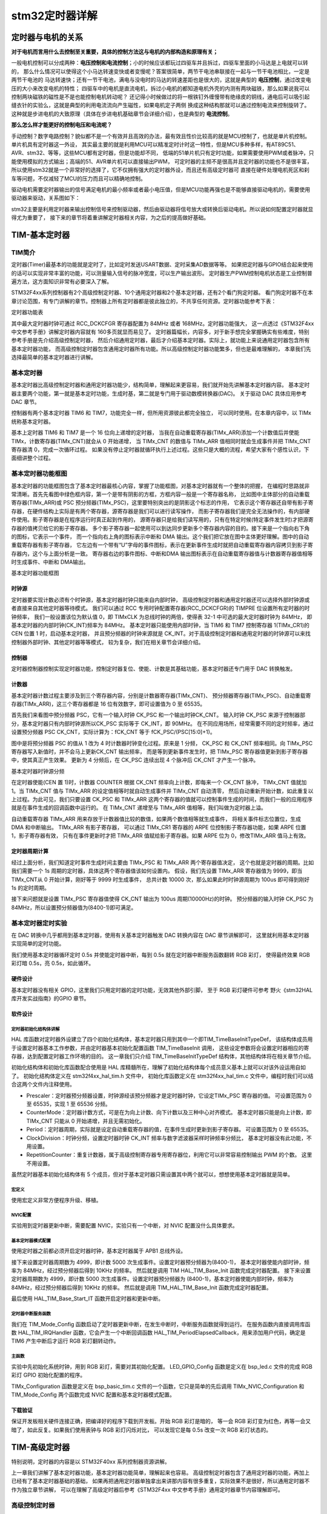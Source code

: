 .. vim: syntax=rst

stm32定时器详解
==========================================


定时器与电机的关系
------------------------------------------

**对于电机而言用什么去控制至关重要，具体的控制方法这与电机的内部构造和原理有关；**

一般电机控制可以分成两种：**电压控制和电流控制**；小的时候应该都玩过四驱车并且拆过，四驱车里面的小马达是上电就可以转的，
那么什么情况可以使得这个小马达转速变快或者变慢呢？答案很简单，两节干电池串联接在一起与一节干电池相比，一定是两节干电池的
马达转速快；还有一节干电池，满电与没电时的马达的转速差距也是很大的，这就是典型的 **电压控制**，通过改变电压的大小来改变电机的特性；
四驱车中的电机是直流电机，拆过小电机的都知道电机外壳的内测有两块磁铁，那么如果说我可以控制两块磁铁的磁性是不是也能控制电机转动呢？
还记得小时候做过的将一根铁钉外缠慢带有绝缘皮的铜线，通电后可以吸引起缝衣针的实验么，这就是典型的利用电流流向产生磁性，如果电机定子两侧
换成这种结构那就可以通过控制电流来控制旋转了。这种就是步进电机的大致原理（具体在步进电机基础章节会详细介绍），也是典型的 **电流控制**。

**那么怎么样才能更好的控制电压和电流呢？**

手动控制？数字电路控制？貌似都不是一个有效并且高效的办法，最有效且性价比较高的就是MCU控制了，也就是单片机控制。单片机具有定时器这一外设，
其实最主要的就是利用MCU可以精准定时计时这一特性，但是MCU多种多样，有AT89C51、AVR、stm32、等等，这些MCU都有定时器，但是功能却不同，
低端的51单片机只有定时功能，如果需要使用PWM或者脉冲，只能使用模拟的方式输出；高端的51、AVR单片机可以直接输出PWM，
可定时器的主频不是很高并且定时器的功能也不是很丰富，所以使用stm32就是一个非常好的选择了，它不仅拥有强大的定时器外设，而且还有高级定时器可
直接在硬件处理电机死区和刹车等问题，不仅减轻了MCU的压力而且可以精确地控制。

驱动电机需要定时器输出的信号满足电机的最小频率或者最小电压值，但是MCU功能再强也是不能够直接驱动电机的，需要使用驱动器来驱动，关系图如下：

.. image:: ../media/定时器与电机的关系.png
   :align: center

stm32主要是利用定时器来输出控制信号来控制驱动器，然后由驱动器将信号放大或转换后驱动电机。所以说如何配置定时器就显得尤为重要了，
接下来的章节将着重讲解定时器相关内容，为之后的提高做好基础。

TIM-基本定时器
------------------------------------------

TIM简介
^^^^^^^^^^^^^^^^^^^^^^^^^^^^^^^^^^^^^^^^^^

定时器(Timer)最基本的功能就是定时了，比如定时发送USART数据、定时采集AD数据等等。
如果把定时器与GPIO结合起来使用的话可以实现非常丰富的功能，可以测量输入信号的脉冲宽度，可以生产输出波形。
定时器生产PWM控制电机状态是工业控制普遍方法，这方面知识非常有必要深入了解。

STM32F4xx系列控制器有2个高级控制定时器、10个通用定时器和2个基本定时器，还有2个看门狗定时器。
看门狗定时器不在本章讨论范围，有专门讲解的章节。控制器上所有定时器都是彼此独立的，不共享任何资源。定时器功能参考下表：

.. image:: ../media/timer.png
   :align: center


定时器功能表

其中最大定时器时钟可通过 RCC_DCKCFGR 寄存器配置为 84MHz 或者 168MHz。定时器功能强大，
这一点透过《STM32F4xx 中文参考手册》讲解定时器内容就有 160多页就显而易见了。
定时器篇幅长，内容多，对于新手想完全掌握确实有些难度，特别参考手册是先介绍高级控制定时器，
然后介绍通用定时器，最后才介绍基本定时器。实际上，就功能上来说通用定时器包含所有基本定时器功能，
而高级控制定时器包含通用定时器所有功能。所以高级控制定时器功能繁多，但也是最难理解的，
本章我们先选择最简单的基本定时器进行讲解。


基本定时器
^^^^^^^^^^^^^^^^^^^^^^^^^^^^^^^^^^^^^^^^^^
基本定时器比高级控制定时器和通用定时器功能少，结构简单，理解起来更容易，我们就开始先讲解基本定时器内容。
基本定时器主要两个功能，第一就是基本定时功能，生成时基，第二就是专门用于驱动数模转换器(DAC)。
关于驱动 DAC 具体应用参考 DAC 章节。

控制器有两个基本定时器 TIM6 和 TIM7，功能完全一样，但所用资源彼此都完全独立，
可以同时使用。在本章内容中，以 TIMx 统称基本定时器。

基本上定时器 TIM6 和 TIM7 是一个 16 位向上递增的定时器，
当我在自动重载寄存器(TIMx_ARR)添加一个计数值后并使能 TIMx，计数寄存器(TIMx_CNT)就会从 0 开始递增，
当 TIMx_CNT 的数值与 TIMx_ARR 值相同时就会生成事件并把 TIMx_CNT 寄存器清 0，完成一次循环过程。
如果没有停止定时器就循环执行上述过程。这些只是大概的流程，希望大家有个感性认识，下面细讲整个过程。

基本定时器功能框图
^^^^^^^^^^^^^^^^^^^^^^^^^^^^^^^^^^^^^^^^^^
基本定时器的功能框图包含了基本定时器最核心内容，掌握了功能框图，对基本定时器就有一个整体的把握，
在编程时思路就非常清晰。首先先看图中绿色框内容，第一个是带有阴影的方框，方框内容一般是一个寄存器名称，
比如图中主体部分的自动重载寄存器(TIMx_ARR)或 PSC 预分频器(TIMx_PSC)，这里要特别突出的是阴影这个标志的作用，
它表示这个寄存器还自带有影子寄存器，在硬件结构上实际是有两个寄存器，源寄存器是我们可以进行读写操作，
而影子寄存器我们是完全无法操作的，有内部硬件使用。影子寄存器是在程序运行时真正起到作用的，
源寄存器只是给我们读写用的，只有在特定时候(特定事件发生时)才把源寄存器的值拷贝给它的影子寄存器。
多个影子寄存器一起使用可以到达同步更新多个寄存器内容的目的。接下来是一个指向右下角的图标，它表示一个事件，
而一个指向右上角的图标表示中断和 DMA 输出。这个我们把它放在图中主体更好理解。图中的自动重载寄存器有影子寄存器，
它左边有一个带有“U”字母的事件图标，表示在更新事件生成时就把自动重载寄存器内容拷贝到影子寄存器内，这个与上面分析是一致。
寄存器右边的事件图标、中断和DMA 输出图标表示在自动重载寄存器值与计数器寄存器值相等时生成事件、中断和 DMA输出。

.. image:: ../media/basis_timer.png
   :align: center
   :width: 5.83in
   :height: 4.611in

基本定时器功能框图

时钟源
""""""""""""""""""""""""""""""""""
定时器要实现计数必须有个时钟源，基本定时器时钟只能来自内部时钟，
高级控制定时器和通用定时器还可以选择外部时钟源或者直接来自其他定时器等待模式。
我们可以通过 RCC 专用时钟配置寄存器(RCC_DCKCFGR)的 TIMPRE 位设置所有定时器的时钟频率，
我们一般设置该位为默认值 0，即 TIMxCLK 为总线时钟的两倍，使得表 32-1 中可选的最大定时器时钟为 84MHz，
即基本定时器的内部时钟(CK_INT)频率为 84MHz。
基本定时器只能使用内部时钟，当 TIM6 和 TIM7 控制寄存器 1(TIMx_CR1)的 CEN 位置 1 时，启动基本定时器，
并且预分频器的时钟来源就是 CK_INT。对于高级控制定时器和通用定时器的时钟源可以来找控制器外部时钟、其他定时器等等模式，
较为复杂，我们在相关章节会详细介绍。

控制器
""""""""""""""""""""""""""""""""""""""""""""""""""""""""""""""""""""
定时器控制器控制实现定时器功能，控制定时器复位、使能、计数是其基础功能，基本定时器还专门用于 DAC 转换触发。

计数器
""""""""""""""""""""""""""""""""""""""""""""""""""""""""""""""""""""
基本定时器计数过程主要涉及到三个寄存器内容，分别是计数器寄存器(TIMx_CNT)、
预分频器寄存器(TIMx_PSC)、自动重载寄存器(TIMx_ARR)，这三个寄存器都是 16 位有效数字，即可设置值为 0 至 65535。

首先我们来看图中预分频器 PSC，它有一个输入时钟 CK_PSC 和一个输出时钟CK_CNT。
输入时钟 CK_PSC 来源于控制器部分，基本定时器只有内部时钟源所以CK_PSC 实际等于 CK_INT，即 90MHz。
在不同应用场所，经常需要不同的定时频率，通过设置预分频器 PSC CK_CNT，实际计算为：fCK_CNT 等于 fCK_PSC/(PSC[15:0]+1)。

图中是将预分频器 PSC 的值从 1 改为 4 时计数器时钟变化过程。原来是 1 分频，
CK_PSC 和 CK_CNT 频率相同。向 TIMx_PSC 寄存器写入新值时，并不会马上更新CK_CNT 输出频率，
而是等到更新事件发生时，把 TIMx_PSC 寄存器值更新到影子寄存器中，使其真正产生效果。
更新为 4 分频后，在 CK_PSC 连续出现 4 个脉冲后 CK_CNT 才产生一个脉冲。

.. image:: ../media/fenpin.png
   :align: center
   :width: 4.26in
   :height: 2.84in

基本定时器时钟源分频

在定时器使能(CEN 置 1)时，计数器 COUNTER 根据 CK_CNT 频率向上计数，即每来一个 CK_CNT 脉冲，
TIMx_CNT 值就加 1。当 TIMx_CNT 值与 TIMx_ARR 的设定值相等时就自动生成事件并 TIMx_CNT 自动清零，
然后自动重新开始计数，如此重复以上过程。为此可见，我们只要设置 CK_PSC 和 TIMx_ARR
这两个寄存器的值就可以控制事件生成的时间，而我们一般的应用程序就是在事件生成的回调函数中运行的。
在 TIMx_CNT 递增至与 TIMx_ARR 值相等，我们叫做为定时器上溢。

自动重载寄存器 TIMx_ARR 用来存放于计数器值比较的数值，如果两个数值相等就生成事件，
将相关事件标志位置位，生成 DMA 和中断输出。 TIMx_ARR 有影子寄存器，
可以通过 TIMx_CR1 寄存器的 ARPE 位控制影子寄存器功能，如果 ARPE 位置 1，影子寄存器有效，
只有在事件更新时才把 TIMx_ARR 值赋给影子寄存器。如果 ARPE 位为 0，修改TIMx_ARR 值马上有效。

定时器周期计算
""""""""""""""""""""""""""""""""""""""""""""""""""""""""""""""""""""
经过上面分析，我们知道定时事件生成时间主要由 TIMx_PSC 和 TIMx_ARR 两个寄存器值决定，
这个也就是定时器的周期。比如我们需要一个 1s 周期的定时器，具体这两个寄存器值该如何设置内。
假设，我们先设置 TIMx_ARR 寄存器值为 9999，即当 TIMx_CNT从 0 开始计算，刚好等于 9999 时生成事件，
总共计数 10000 次，那么如果此时时钟源周期为 100us 即可得到刚好 1s 的定时周期。

接下来问题就是设置 TIMx_PSC 寄存器值使得 CK_CNT 输出为 100us 周期(10000Hz)的时钟。
预分频器的输入时钟 CK_PSC 为 84MHz，所以设置预分频器值为(8400-1)即可满足。

基本定时器定时实验
^^^^^^^^^^^^^^^^^^^^^^^^^^^^^^^^^^^^^^^^^^
在 DAC 转换中几乎都用到基本定时器，使用有关基本定时器触发 DAC 转换内容在 DAC 章节讲解即可，
这里就利用基本定时器实现简单的定时功能。

我们使用基本定时器循环定时 0.5s 并使能定时器中断，每到 0.5s 就在定时器中断服务函数翻转 RGB 彩灯，
使得最终效果 RGB 彩灯暗 0.5s，亮 0.5s，如此循环。

硬件设计
""""""""""""""""""""""""""""""""""""""""""""""""""""""""""""""""""""
基本定时器没有相关 GPIO，这里我们只用定时器的定时功能，无效其他外部引脚，
至于 RGB 彩灯硬件可参考 野火《stm32HAL库开发实战指南》的GPIO 章节。

软件设计
""""""""""""""""""""""""""""""""""""""""""""""""""""""""""""""""""""

定时器初始化结构体讲解
**********************************
HAL 库函数对定时器外设建立了四个初始化结构体，基本定时器只用到其中一个即TIM_TimeBaseInitTypeDef，
该结构体成员用于设置定时器基本工作参数，并由定时器基本初始化配置函数 TIM_TimeBaseInit 调用，
这些设定参数将会设置定时器相应的寄存器，达到配置定时器工作环境的目的。
这一章我们只介绍 TIM_TimeBaseInitTypeDef 结构体，其他结构体将在相关章节介绍。

初始化结构体和初始化库函数配合使用是 HAL 库精髓所在，理解了初始化结构体每个成员意义基本上就可以对该外设运用自如了。
初始化结构体定义在 stm32f4xx_hal_tim.h 文件中，
初始化库函数定义在 stm32f4xx_hal_tim.c 文件中，编程时我们可以结合这两个文件内注释使用。

.. code-block:: guess
   :caption: 定时器基本初始化结构体
   :linenos:

    typedef struct {
        uint16_t Prescaler;         
        // 预分频器
        uint16_t CounterMode;       
        // 计数模式
        uint32_t Period;            
        // 定时器周期
        uint16_t ClockDivision;     
        // 时钟分频
        uint8_t RepetitionCounter;  
        // 重复计算器
    } TIM_Base_InitTypeDef;


- Prescaler：定时器预分频器设置，时钟源经该预分频器才是定时器时钟，它设定TIMx_PSC 寄存器的值。
  可设置范围为 0 至 65535，实现 1 至 65536 分频。
- CounterMode：定时器计数方式，可是在为向上计数、向下计数以及三种中心对齐模式。
  基本定时器只能是向上计数，即 TIMx_CNT 只能从 0 开始递增，并且无需初始化。
- Period：定时器周期，实际就是设定自动重载寄存器的值，在事件生成时更新到影子寄存器。
  可设置范围为 0 至 65535。
- ClockDivision：时钟分频，设置定时器时钟 CK_INT 频率与数字滤波器采样时钟频率分频比，
  基本定时器没有此功能，不用设置。
- RepetitionCounter：重复计数器，属于高级控制寄存器专用寄存器位，利用它可以非常容易控制输出 PWM 的个数。
  这里不用设置。

虽然定时器基本初始化结构体有 5 个成员，但对于基本定时器只需设置其中两个就可以，想想使用基本定时器就是简单。

宏定义
*****************

.. code-block:: c
   :caption: 宏定义
   :linenos:

    #define BASIC_TIM TIM6
    #define BASIC_TIM_CLK_ENABLE() __TIM6_CLK_ENABLE()
    #define BASIC_TIM_IRQn TIM6_DAC_IRQn
    #define BASIC_TIM_IRQHandler TIM6_DAC_IRQHandler

使用宏定义非常方便程序升级、移植。

NVIC配置
*****************

.. code-block:: c
   :caption: NVIC配置
   :linenos:

    /**
    * @brief 基本定时器 TIMx,x[6,7]中断优先级配置
    * @param 无
    * @retval 无
    */
    static void TIMx_NVIC_Configuration(void)
    {
        //设置抢占优先级，子优先级
        HAL_NVIC_SetPriority(BASIC_TIM_IRQn, 0, 3);
        // 设置中断来源
        HAL_NVIC_EnableIRQ(BASIC_TIM_IRQn);
    }

实验用到定时器更新中断，需要配置 NVIC，实验只有一个中断，对 NVIC 配置没什么具体要求。

基本定时器模式配置
**********************************

.. code-block:: c
   :caption: 基本定时器模式配置
   :linenos:

    static void TIM_Mode_Config(void)
    {
        // 开启 TIMx_CLK,x[6,7]
        BASIC_TIM_CLK_ENABLE();

        TIM_TimeBaseStructure.Instance = BASIC_TIM;
        /* 累计 TIM_Period 个后产生一个更新或者中断*/
        //当定时器从 0 计数到 4999，即为 5000 次，为一个定时周期
        TIM_TimeBaseStructure.Init.Period = 5000-1;

        //定时器时钟源 TIMxCLK = 2 * PCLK1
        // PCLK1 = HCLK / 4
        // => TIMxCLK=HCLK/2=SystemCoreClock/2=84MHz
        // 设定定时器频率为=TIMxCLK/(TIM_Prescaler+1)=10000Hz
        TIM_TimeBaseStructure.Init.Prescaler = 8400-1;

        // 初始化定时器 TIMx, x[2,3,4,5]
        HAL_TIM_Base_Init(&TIM_TimeBaseStructure);

        // 开启定时器更新中断
        HAL_TIM_Base_Start_IT(&TIM_TimeBaseStructure);
    }

使用定时器之前都必须开启定时器时钟，基本定时器属于 APB1 总线外设。

接下来设置定时器周期数为 4999，即计数 5000 次生成事件。设置定时器预分频器为(8400-1)，
基本定时器使能内部时钟，频率为 84MHz，经过预分频器后得到 10KHz 的频率。
然后就是调用 TIM HAL_TIM_Base_Init 函数完成定时器配置。
接下来设置定时器周期数为 4999，即计数 5000 次生成事件。设置定时器预分频器为
(8400-1)，基本定时器使能内部时钟，频率为 84MHz，经过预分频器后得到 10KHz 的频率。
然后就是调用 TIM_HAL_TIM_Base_Init 函数完成定时器配置。

最后使用 HAL_TIM_Base_Start_IT 函数开启定时器和更新中断。

定时器中断服务函数
**********************************

.. code-block:: c
   :caption: 定时器中断服务函数
   :linenos:

    void BASIC_TIM_IRQHandler (void)
    {
        HAL_TIM_IRQHandler(&TIM_TimeBaseStructure);
    }

    void HAL_TIM_PeriodElapsedCallback(TIM_HandleTypeDef *htim)
    {
        if (htim==(&TIM_TimeBaseStructure)) {
        LED1_TOGGLE; //红灯周期闪烁
        }
    }

我们在 TIM_Mode_Config 函数启动了定时器更新中断，在发生中断时，中断服务函数就得到运行。
在服务函数内直接调用库函数 HAL_TIM_IRQHandler 函数，它会产生一个中断回调函数
HAL_TIM_PeriodElapsedCallback，用来添加用户代码，确定是 TIM6 产生中断后才运行 RGB 彩灯翻转动作。

主函数
*****************

.. code-block:: c
   :caption: 主函数
   :linenos:

    int main(void)
    {
        /* 初始化系统时钟为 168MHz */
        SystemClock_Config();
        /* 初始化 LED */
        LED_GPIO_Config();
        /* 初始化基本定时器定时， 1s 产生一次中断 */
        TIMx_Configuration();

        while (1) {
        }
    }

实验中先初始化系统时钟，用到 RGB 彩灯，需要对其初始化配置。
LED_GPIO_Config 函数是定义在 bsp_led.c 文件的完成 RGB 彩灯 GPIO 初始化配置的程序。

TIMx_Configuration 函数是定义在 bsp_basic_tim.c 文件的一个函数，它只是简单的先后调用
TIMx_NVIC_Configuration 和 TIM_Mode_Config 两个函数完成 NVIC 配置和基本定时器模式配置。

下载验证
""""""""""""""""""""""""""""""""""""""""""""""""""""""""""""""""""""
保证开发板相关硬件连接正确，把编译好的程序下载到开发板。开始 RGB 彩灯是暗的，
等一会 RGB 彩灯变为红色，再等一会又暗了，如此反复。如果我们使用表钟与 RGB 彩灯闪烁对比，
可以发现它是每 0.5s 改变一次 RGB 彩灯状态的。


TIM-高级定时器
------------------------------------------

特别说明，定时器的内容是以 STM32F40xx 系列控制器资源讲解。

上一章我们讲解了基本定时器功能，基本定时器功能简单，理解起来也容易。
高级控制定时器包含了通用定时器的功能，再加上已经有了基本定时器基础的基础，
如果再把通用定时器单独拿出来讲那内容有很多重复，实际效果不是很好，所以通用定时器不作为独立章节讲解，
可以在理解了高级定时器后参考《STM32F4xx 中文参考手册》通用定时器章节内容理解即可。

高级控制定时器
^^^^^^^^^^^^^^^^^^^^^^^^^^^^^^^^^^^^^^^^^^

高级控制定时器(TIM1 和 TIM8)和通用定时器在基本定时器的基础上引入了外部引脚，可以输入捕获和输出比较功能。
高级控制定时器比通用定时器增加了可编程死区互补输出、重复计数器、带刹车(断路)功能，这些功能都是针对工业电机控制方面。这里通过三个实验来了解高级定时器的功能：PWM互补输出、PWM输入捕获、比较输出。后面会使用这三个功能，去完成无刷直流电机的控制、捕获旋转编码器输入、步进电机的控制。

高级控制定时器时基单元包含一个 16 位自动重载计数器 ARR，一个 16 位的计数器 CNT，可向上/下计数，
一个 16 位可编程预分频器 PSC，预分频器时钟源有多种可选，有内部的时钟、外部时钟。
还有一个 8 位的重复计数器 RCR，这样最高可实现 40 位的可编程定时。

STM32F407ZGT6 的高级/通用定时器的 IO 分配具体见下图。
配套开发板因为 IO 资源紧缺，定时器的 IO 很多已经复用它途，故下表中的 IO 只有部分可用于定时器的实验。

========  =============  ========  ============  ========  ===========  ========  ========  =========  =========  =========  =========  =========
   \        **TIM1**     **TIM8**    **TIM2**    **TIM5**   **TIM3**    **TIM4**  **TIM9**  **TIM10**  **TIM11**  **TIM12**  **TIM13**  **TIM14**
========  =============  ========  ============  ========  ===========  ========  ========  =========  =========  =========  =========  =========
**CH1**   PA8/PE9        PC6       PA0/PA5       PA0       PA6/PC6/PB4  PD12/PB6  PE5/PA2   PF6/PB8    PF7/PB9    PB14       PF8/PA6    PF9/PA7
**CH1N**  PA7/PE8/PB13   PA5/PA7
**CH2**   PE11/PA9       PC7       PA1/PB3       PA1       PA7/PC7/PB5  PD13/PB7  PE6/PA3   PB15
**CH2N**  PB0/PE10/PB14  PB0/PB14
**CH3**   PE13/PA10      PC8       PA2/PB10      PA2       PB0/PC8      PD14/PB8
**CH3N**  PB1/PE12/PB15  PB1/PB15
**CH4**   PE14/PA11      PC9       PA3/PB11      PA3       PB1/PC9      PD15/PB9
**ETR**   PE7/PA12       PA0/PI3   PA0/PA5/PA15  PD2       PE0
**BKIN**  PA6/PE15/PB12  PA6/PI4
========  =============  ========  ============  ========  ===========  ========  ========  =========  =========  =========  =========  =========

高级控制定时器功能框图
^^^^^^^^^^^^^^^^^^^^^^^^^^^^^^^^^^^^^^^^^^

高级控制定时器功能框图包含了高级控制定时器最核心内容，掌握了功能框图，
对高级控制定时器就有一个整体的把握，在编程时思路就非常清晰，见下图。

.. image:: ../media/doc1002.png
   :align: center

高级控制定时器功能框图

关于图中带阴影的寄存器，即带有影子寄存器，
指向左下角的事件更新图标以及指向右上角的中断和DMA输出标志在上一章已经做了解释，这里就不再介绍。

①时钟源
"""""""""""""""""

高级控制定时器有四个时钟源可选：

-  内部时钟源CK_INT

-  外部时钟模式1：外部输入引脚TIx（x=1,2,3,4）

-  外部时钟模式2：外部触发输入ETR

-  内部触发输入

内部时钟源(CK_INT)

内部时钟CK_INT即来自于芯片内部，等于168M，一般情况下，我们都是使用内部时钟。
当从模式控制寄存器TIMx_SMCR的SMS位等于000时，则使用内部时钟。

外部时钟模式1

.. image:: ../media/doc1003.png
   :align: center

外部时钟模式1框图

**①：时钟信号输入引脚**

当使用外部时钟模式1的时候，时钟信号来自于定时器的输入通道，总共有4个，分别为TI1/2/3/4，
即TIMx_CH1/2/3/4。具体使用哪一路信号，由TIM_CCMx的位CCxS[1:0]配置，其中CCM1控制TI1/2，CCM2控制TI3/4。

**②：滤波器**

如果来自外部的时钟信号的频率过高或者混杂有高频干扰信号的话，我们就需要使用滤波器对ETRP信号重新采样，
来达到降频或者去除高频干扰的目的，具体的由TIMx_CCMx的位ICxF[3:0]配置。

**③：边沿检测**

边沿检测的信号来自于滤波器的输出，在成为触发信号之前，需要进行边沿检测，决定是上升沿有效还是下降沿有效，
具体的由TIMx_CCER的位CCxP和CCxNP配置。

**④：触发选择**

当使用外部时钟模式1时，触发源有两个，一个是滤波后的定时器输入1（TI1FP1）和滤波后的定时器输入2（TI2FP2），
具体的由TIMxSMCR的位TS[2:0]配置。

**⑤：从模式选择**

选定了触发源信号后，最后我们需把信号连接到TRGI引脚，让触发信号成为外部时钟模式1的输入，最终等于CK_PSC，
然后驱动计数器CNT计数。具体的配置TIMx_SMCR的位SMS[2:0]为000即可选择外部时钟模式1。

**⑥：使能计数器**

经过上面的5个步骤之后，最后我们只需使能计数器开始计数，外部时钟模式1的配置就算完成。使能计数器由TIMx_CR1的位CEN配置。

外部时钟模式2

.. image:: ../media/doc1004.png
   :align: center

外部时钟模式2框图

**①：时钟信号输入引脚**

当使用外部时钟模式2的时候，时钟信号来自于定时器的特定输入通道TIMx_ETR，只有1个。

**②：外部触发极性**

来自ETR引脚输入的信号可以选择为上升沿或者下降沿有效，具体的由TIMx_SMCR的位ETP配置。

**③：外部触发预分频器**

由于ETRP的信号的频率不能超过TIMx_CLK（168M）的1/4，当触发信号的频率很高的情况下，
就必须使用分频器来降频，具体的由 TIMx_SMCR的位ETPS[1:0]配置。

**④：滤波器**

如果ETRP的信号的频率过高或者混杂有高频干扰信号的话，我们就需要使用滤波器对ETRP信号重新采样，
来达到降频或者去除高频干扰的目的。具体的由TIMx_SMCR的位ETF[3:0]配置，其中的f\ :sub:`DTS`\
是由内部时钟CK_INT分频得到，具体的由TIMx_CR1的位CKD[1:0]配置。

**⑤：从模式选择**

经过滤波器滤波的信号连接到ETRF引脚后，触发信号成为外部时钟模式2的输入，最终等于CK_PSC，然后驱动计数器CNT计数。
具体的配置TIMx_SMCR的位ECE为1即可选择外部时钟模式2。

**⑥：使能计数器**

经过上面的5个步骤之后，最后我们只需使能计数器开始计数，外部时钟模式2的配置就算完成。使能计数器由TIMx_CR1的位CEN配置。

内部触发输入

内部触发输入是使用一个定时器作为另一个定时器的预分频器。硬件上高级控制定时器和通用定时器在内部连接在一起，
可以实现定时器同步或级联。主模式的定时器可以对从模式定时器执行复位、启动、停止或提供时钟。
高级控制定时器和部分通用定时器(TIM2至TIM5)可以设置为主模式或从模式，TIM9和TIM10可设置为从模式。

下图为主模式定时器(TIM1)为从模式定时器(TIM2)提供时钟，即TIM1用作TIM2的预分频器。

.. image:: ../media/doc1005.png
   :align: center

TIM1用作TIM2的预分频器

②控制器
"""""""""""""""""

高级控制定时器控制器部分包括触发控制器、从模式控制器以及编码器接口。触发控制器用来针对片内外设输出触发信号，
比如为其它定时器提供时钟和触发DAC/ADC转换。

编码器接口专门针对编码器计数而设计。从模式控制器可以控制计数器复位、启动、递增/递减、计数。

③时基单元
"""""""""""""""""
.. image:: ../media/doc1006.png
   :align: center

高级定时器时基单元

高级控制定时器时基单元包括四个寄存器，分别是计数器寄存器(CNT)、预分频器寄存器(PSC)、自动重载寄存器(ARR)和重复计数器寄存器(RCR)。
其中重复计数器RCR是高级定时器独有，通用和基本定时器没有。前面三个寄存器都是16位有效，TIMx_RCR寄存器是8位有效。

预分频器PSC

预分频器PSC，有一个输入时钟CK_PSC和一个输出时钟CK_CNT。输入时钟CK_PSC就是上面时钟源的输出，输出CK_CNT则用来驱动计数器CNT计数。
通过设置预分频器PSC的值可以得到不同的CK_CNT，
实际计算为：f\ :sub:`CK_CNT`\ 等于f\:sub:`CK_PSC`/(PSC[15:0]+1)，可以实现1至65536分频。

计数器CNT

高级控制定时器的计数器有三种计数模式，分别为递增计数模式、递减计数模式和递增/递减(中心对齐)计数模式。

(1) 递增计数模式下，计数器从0开始计数，每来一个CK_CNT脉冲计数器就增加1，
直到计数器的值与自动重载寄存器ARR值相等，然后计数器又从0开始计数并生成计数器上溢事件，计数器总是如此循环计数。
如果禁用重复计数器，在计数器生成上溢事件就马上生成更新事件(UEV)；
如果使能重复计数器，每生成一次上溢事件重复计数器内容就减1，直到重复计数器内容为0时才会生成更新事件。

(2) 递减计数模式下，计数器从自动重载寄存器ARR值开始计数，每来一个CK_CNT脉冲计数器就减1，直到计数器值为0，
然后计数器又从自动重载寄存器ARR值开始递减计数并生成计数器下溢事件，计数器总是如此循环计数。
如果禁用重复计数器，在计数器生成下溢事件就马上生成更新事件；
如果使能重复计数器，每生成一次下溢事件重复计数器内容就减1，直到重复计数器内容为0时才会生成更新事件。

(3) 中心对齐模式下，计数器从0开始递增计数，直到计数值等于(ARR-1)值生成计数器上溢事件，
然后从ARR值开始递减计数直到1生成计数器下溢事件。然后又从0开始计数，如此循环。
每次发生计数器上溢和下溢事件都会生成更新事件。

自动重载寄存器ARR

自动重载寄存器ARR用来存放与计数器CNT比较的值，如果两个值相等就递减重复计数器。
可以通过TIMx_CR1寄存器的ARPE位控制自动重载影子寄存器功能，
如果ARPE位置1，自动重载影子寄存器有效，只有在事件更新时才把TIMx_ARR值赋给影子寄存器。
如果ARPE位为0，则修改TIMx_ARR值马上有效。

重复计数器RCR

在基本/通用定时器发生上/下溢事件时直接就生成更新事件，但对于高级控制定时器却不是这样，
高级控制定时器在硬件结构上多出了重复计数器，在定时器发生上溢或下溢事件是递减重复计数器的值，
只有当重复计数器为0时才会生成更新事件。在发生N+1个上溢或下溢事件(N为RCR的值)时产生更新事件。

④输入捕获
"""""""""""""""""
.. image:: ../media/doc1007.png
   :align: center

输入捕获功能框图

输入捕获可以对输入的信号的上升沿，下降沿或者双边沿进行捕获，
常用的有测量输入信号的脉宽和测量PWM输入信号的频率和占空比这两种。

输入捕获的大概的原理就是，当捕获到信号的跳变沿的时候，
把计数器CNT的值锁存到捕获寄存器CCR中，把前后两次捕获到的CCR寄存器中的值相减，就可以算出脉宽或者频率。
如果捕获的脉宽的时间长度超过你的捕获定时器的周期，就会发生溢出，这个我们需要做额外的处理。

①输入通道

需要被测量的信号从定时器的外部引脚TIMx_CH1/2/3/4进入，通常叫TI1/2/3/4，
在后面的捕获讲解中对于要被测量的信号我们都以TIx为标准叫法。

②输入滤波器和边沿检测器

当输入的信号存在高频干扰的时候，我们需要对输入信号进行滤波，即进行重新采样，根据采样定律，
采样的频率必须大于等于两倍的输入信号。比如输入的信号为1M，又存在高频的信号干扰，那么此时就很有必要进行滤波，
我们可以设置采样频率为2M，这样可以在保证采样到有效信号的基础上把高于2M的高频干扰信号过滤掉。

滤波器的配置由CR1寄存器的位CKD[1:0]和CCMR1/2的位ICxF[3:0]控制。从ICxF位的描述可知，
采样频率f\ :sub:`SAMPLE`\ 可以由f\ :sub:`CK_INT`\ 和f\ :sub:`DTS`\ 分频后的时钟提供，
其中是f\ :sub:`CK_INT`\ 内部时钟，f\ :sub:`DTS`\ 是f\ :sub:`CK_INT`\ 经过分频后得到的频率，
分频因子由CKD[1:0]决定，可以是不分频，2分频或者是4分频。

边沿检测器用来设置信号在捕获的时候是什么边沿有效，可以是上升沿，下降沿，或者是双边沿，具体的由CCER寄存器的位CCxP和CCxNP决定。

③捕获通道

捕获通道就是图中的IC1/2/3/4，每个捕获通道都有相对应的捕获寄存器CCR1/2/3/4，
当发生捕获的时候，计数器CNT的值就会被锁存到捕获寄存器中。

这里我们要搞清楚输入通道和捕获通道的区别，输入通道是用来输入信号的，
捕获通道是用来捕获输入信号的通道，一个输入通道的信号可以同时输入给两个捕获通道。
比如输入通道TI1的信号经过滤波边沿检测器之后的TI1FP1和TI1FP2可以进入到捕获通道IC1和IC2，
其实这就是我们后面要讲的PWM输入捕获，只有一路输入信号（TI1）却占用了两个捕获通道（IC1和IC2）。
当只需要测量输入信号的脉宽时候，用一个捕获通道即可。输入通道和捕获通道的映射关系具体由寄存器CCMRx的位CCxS[1:0]配置。

④的预分频器

ICx的输出信号会经过一个预分频器，用于决定发生多少个事件时进行一次捕获。
具体的由寄存器CCMRx的位ICxPSC配置，如果希望捕获信号的每一个边沿，则不分频。

⑤捕获寄存器

经过预分频器的信号ICxPS是最终被捕获的信号，当发生捕获时（第一次），
计数器CNT的值会被锁存到捕获寄存器CCR中，还会产生CCxI中断，相应的中断位CCxIF（在SR寄存器中）会被置位，
通过软件或者读取CCR中的值可以将CCxIF清0。如果发生第二次捕获（即重复捕获：CCR寄存器中已捕获到计数器值且 CCxIF 标志已置 1），
则捕获溢出标志位CCxOF（在SR寄存器中）会被置位，CCxOF只能通过软件清零。


输入捕获应用
*****************

输入捕获一般应用在两个方面，一个方面是脉冲跳变沿时间测量，另一方面是PWM输入测量。

测量脉宽或者频率
....................

.. image:: ../media/doc1012.png
   :align: center

脉宽/频率测量示意图

测量频率
~~~~~~~~~~~~~~~~~~~~~~~~

当捕获通道TIx上出现上升沿时，发生第一次捕获，计数器CNT的值会被锁存到捕获寄存器CCR中，而且还会进入捕获中断，
在中断服务程序中记录一次捕获（可以用一个标志变量来记录），并把捕获寄存器中的值读取到value1中。
当出现第二次上升沿时，发生第二次捕获，计数器CNT的值会再次被锁存到捕获寄存器CCR中，并再次进入捕获中断，
在捕获中断中，把捕获寄存器的值读取到value3中，并清除捕获记录标志。利用value3和value1的差值我们就可以算出信号的周期（频率）。

测量脉宽
~~~~~~~~~~~~~~~~~~~~~~~~

当捕获通道TIx上出现上升沿时，发生第一次捕获，计数器CNT的值会被锁存到捕获寄存器CCR中，而且还会进入捕获中断，
在中断服务程序中记录一次捕获（可以用一个标志变量来记录），并把捕获寄存器中的值读取到value1中。然后把捕获边沿改变为下降沿捕获，
目的是捕获后面的下降沿。当下降沿到来的时候，发生第二次捕获，计数器CNT的值会再次被锁存到捕获寄存器CCR中，并再次进入捕获中断，
在捕获中断中，把捕获寄存器的值读取到value2中，并清除捕获记录标志。然后把捕获边沿设置为上升沿捕获。

在测量脉宽过程中需要来回的切换捕获边沿的极性，如果测量的脉宽时间比较长，定时器就会发生溢出，
溢出的时候会产生更新中断，我们可以在中断里面对溢出进行记录处理。

PWM输入模式
................

测量脉宽和频率还有一个更简便的方法就是使用PWM输入模式。
与上面那种只使用一个捕获寄存器测量脉宽和频率的方法相比，PWM输入模式需要占用两个捕获寄存器。

.. image:: ../media/doc1013.png
   :align: center

输入通道和捕获通道的关系映射图

当使用PWM输入模式的时候，因为一个输入通道(TIx)会占用两个捕获通道(ICx)，
所以一个定时器在使用PWM输入的时候最多只能使用两个输入通道(TIx)。

我们以输入通道TI1工作在PWM输入模式为例来讲解下具体的工作原理，其他通道以此类推即可。

PWM信号由输入通道TI1进入，因为是PWM输入模式的缘故，信号会被分为两路，一路是TI1FP1，另外一路是TI1FP2。
其中一路是周期，另一路是占空比，具体哪一路信号对应周期还是占空比，得从程序上设置哪一路信号作为触发输入，
作为触发输入的哪一路信号对应的就是周期，另一路就是对应占空比。作为触发输入的那一路信号还需要设置极性，
是上升沿还是下降沿捕获，一旦设置好触发输入的极性，另外一路硬件就会自动配置为相反的极性捕获，无需软件配置。
一句话概括就是：选定输入通道，确定触发信号，然后设置触发信号的极性即可，因为是PWM输入的缘故，另一路信号则由硬件配置，无需软件配置。

当使用PWM输入模式的时候必须将从模式控制器配置为复位模式（配置寄存器SMCR的位SMS[2:0]来实现），
即当我们启动触发信号开始进行捕获的时候，同时把计数器CNT复位清零。

下面我们以一个更加具体的时序图来分析下PWM输入模式。

.. image:: ../media/doc1014.png
   :align: center

PWM输入模式时序

PWM信号由输入通道TI1进入，配置TI1FP1为触发信号，上升沿捕获。
当上升沿的时候IC1和IC2同时捕获，计数器CNT清零，到了下降沿的时候，IC2捕获，此时计数器CNT的值被锁存到捕获寄存器CCR2中，
到了下一个上升沿的时候，IC1捕获，计数器CNT的值被锁存到捕获寄存器CCR1中。其中CCR2测量的是脉宽，CCR1测量的是周期。

从软件上来说，用PWM输入模式测量脉宽和周期更容易，付出的代价是需要占用两个捕获寄存器。

⑤输出比较
"""""""""""""""""
.. image:: ../media/doc1008.png
   :align: center

输出比较功能框图

输出比较就是通过定时器的外部引脚对外输出控制信号，有冻结、将通道X（x=1,2,3,4）设置为匹配时输出有效电平、
将通道X设置为匹配时输出无效电平、翻转、强制变为无效电平、强制变为有效电平、PWM1和PWM2这八种模式，
具体使用哪种模式由寄存器CCMRx的位OCxM[2:0]配置。其中PWM模式是输出比较中的特例，使用的也最多。

①比较寄存器

当计数器CNT的值跟比较寄存器CCR的值相等的时候，输出参考信号OCxREF的信号的极性就会改变，
其中OCxREF=1（高电平）称之为有效电平，OCxREF=0（低电平）称之为无效电平，并且会产生比较中断CCxI，
相应的标志位CCxIF（SR寄存器中）会置位。然后OCxREF再经过一系列的控制之后就成为真正的输出信号OCx/OCxN。

②死区发生器

在生成的参考波形OCxREF的基础上，可以插入死区时间，用于生成两路互补的输出信号OCx和OCxN，
死区时间的大小具体由BDTR寄存器的位DTG[7:0]配置。死区时间的大小必须根据与输出信号相连接的器件及其特性来调整。
下面我们简单举例说明下带死区的PWM信号的应用，我们以一个板桥驱动电路为例。

.. image:: ../media/doc1009.png
   :align: center

半桥驱动电路

在这个半桥驱动电路中，Q1导通，Q2截止，此时我想让Q1截止Q2导通，肯定是要先让Q1截止一段时间之后，
再等一段时间才让Q2导通，那么这段等待的时间就称为死区时间，因为Q1关闭需要时间（由MOS管的工艺决定）。
如果Q1关闭之后，马上打开Q2，那么此时一段时间内相当于Q1和Q2都导通了，这样电路会短路。

上图是针对上面的半桥驱动电路而画的带死区插入的PWM信号，图中的死区时间要根据MOS管的工艺来调节。

.. image:: ../media/doc1010.png
   :align: center

带死区插入的互补输出

③输出控制

.. image:: ../media/doc1011.png
   :align: center

输出比较（通道1~3）的输出控制框图

在输出比较的输出控制中，参考信号OCxREF在经过死区发生器之后会产生两路带死区的互补信号OCx_DT和OCxN_DT（通道1~3才有互补信号，
通道4没有，其余跟通道1~3一样），这两路带死区的互补信号然后就进入输出控制电路，如果没有加入死区控制，
那么进入输出控制电路的信号就直接是OCxREF。

进入输出控制电路的信号会被分成两路，一路是原始信号，一路是被反向的信号，具体的由寄存器CCER的位CCxP和CCxNP控制。
经过极性选择的信号是否由OCx引脚输出到外部引脚CHx/CHxN则由寄存器CCER的位CxE/CxNE配置。

如果加入了断路（刹车）功能，则断路和死区寄存器BDTR的MOE、OSSI和OSSR这三个位会共同影响输出的信号。

④输出引脚

输出比较的输出信号最终是通过定时器的外部IO来输出的，分别为CH1/2/3/4，
其中前面三个通道还有互补的输出通道CH1/2/3N。更加详细的IO说明还请查阅相关的数据手册。

输出比较应用
*****************

输出比较模式总共有8种，具体的由寄存器CCMRx的位OCxM[2:0]配置。我们这里只讲解最常用的PWM模式，其他几种模式具体的看数据手册即可。

PWM输出模式
................

PWM输出就是对外输出脉宽（即占空比）可调的方波信号，信号频率由自动重装寄存器ARR的值决定，占空比由比较寄存器CCR的值决定。

PWM模式分为两种，PWM1和PWM2，总得来说是差不多，就看你怎么用而已，具体的区别下表PWM1与PWM2模式的区别。

====  =================  =================================
模式  计数器CNT计算方式                说明
====  =================  =================================
PWM1  递增               CNT<CCR，通道CH为有效，否则为无效
\     递减               CNT>CCR，通道CH为无效，否则为有效
PWM2  递增               CNT<CCR，通道CH为无效，否则为有效
\     递减               CNT>CCR，通道CH为有效，否则为无效
====  =================  =================================

PWM1与PWM2模式的区别

下面我们以PWM1模式来讲解，以计数器CNT计数的方向不同还分为边沿对齐模式和中心对齐模式。
PWM信号主要都是用来控制电机，一般的电机控制用的都是边沿对齐模式，FOC电机一般用中心对齐模式。
我们这里只分析这两种模式在信号感官上（即信号波形）的区别，具体在电机控制中的区别不做讨论，到了你真正需要使用的时候就会知道了。

PWM边沿对齐模式
~~~~~~~~~~~~~~~~~~~~~

在递增计数模式下，计数器从 0 计数到自动重载值（ TIMx_ARR寄存器的内容），然后重新从 0 开始计数并生成计数器上溢事件

.. image:: ../media/doc1015.png
   :align: center

PWM1模式的边沿对齐波形

在边沿对齐模式下，计数器CNT只工作在一种模式，递增或者递减模式。这里我们以CNT工作在递增模式为例，
在中，ARR=8，CCR=4，CNT从0开始计数，当CNT<CCR的值时，OCxREF为有效的高电平，于此同时，比较中断寄存器CCxIF置位。
当CCR=<CNT<=ARR时，OCxREF为无效的低电平。然后CNT又从0开始计数并生成计数器上溢事件，以此循环往复。

PWM中心对齐模式
~~~~~~~~~~~~~~~~~~~~~

.. image:: ../media/doc1016.png
   :align: center

PWM1模式的中心对齐波形

在中心对齐模式下，计数器CNT是工作做递增/递减模式下。开始的时候，计数器CNT从 0 开始计数到自动重载值减1(ARR-1)，
生成计数器上溢事件；然后从自动重载值开始向下计数到 1 并生成计数器下溢事件。之后从0 开始重新计数。

图中是PWM1模式的中心对齐波形，ARR=8，CCR=4。
第一阶段计数器CNT工作在递增模式下，从0开始计数，当CNT<CCR的值时，OCxREF为有效的高电平，当CCR=<CNT<<ARR时，OCxREF为无效的低电平。
第二阶段计数器CNT工作在递减模式，从ARR的值开始递减，当CNT>CCR时，OCxREF为无效的低电平，当CCR=>CNT>=1时，OCxREF为有效的高电平。

在波形图上我们把波形分为两个阶段，第一个阶段是计数器CNT工作在递增模式的波形，这个阶段我们又分为①和②两个阶段，
第二个阶段是计数器CNT工作在递减模式的波形，这个阶段我们又分为③和④两个阶段。
要说中心对齐模式下的波形有什么特征的话，那就是①和③阶段的时间相等，②和④阶段的时间相等。

中心对齐模式又分为中心对齐模式1/2/3 三种，具体由寄存器CR1位CMS[1:0]配置。具体的区别就是比较中断中断标志位CCxIF在何时置1：
中心模式1在CNT递减计数的时候置1，中心对齐模式2在CNT递增计数时置1，中心模式3在CNT递增和递减计数时都置1。

⑥断路功能
""""""""""

断路功能就是电机控制的刹车功能，使能断路功能时，根据相关控制位状态修改输出信号电平。
在任何情况下，OCx和OCxN输出都不能同时为有效电平，这关系到电机控制常用的H桥电路结构原因。

断路源可以是时钟故障事件，由内部复位时钟控制器中的时钟安全系统(CSS)生成，也可以是外部断路输入IO，两者是或运算关系。

系统复位启动都默认关闭断路功能，将断路和死区寄存器(TIMx_BDTR)的BKE为置1，使能断路功能。
可通过TIMx_BDTR 寄存器的BKP位设置设置断路输入引脚的有效电平，设置为1时输入BRK为高电平有效，否则低电平有效。

发送断路时，将产生以下效果：

-  TIMx_BDTR 寄存器中主输出模式使能(MOE)位被清零，输出处于无效、空闲或复位状态；

-  根据相关控制位状态控制输出通道引脚电平；当使能通道互补输出时，会根据情况自动控制输出通道电平；

-  将TIMx_SR 寄存器中的 BIF位置 1，并可产生中断和DMA传输请求。

-  如果 TIMx_BDTR 寄存器中的 自动输出使能(AOE)位置 1，则MOE位会在发生下一个UEV事件时自动再次置 1。

定时器初始化结构体详解
^^^^^^^^^^^^^^^^^^^^^^^^^^^^^^^^^^^^^^^^^^

HAL库函数对定时器外设建立了多个初始化结构体，分别为时基初始化结构体TIM_Base_InitTypeDef、
输出比较初始化结构体TIM_OC_InitTypeDef、输入捕获初始化结构体TIM_IC_InitTypeDef、
单脉冲初始化结构体TIM_OnePulse_InitTypeDef、编码器模式配置初始化结构体TIM_Encoder_InitTypeDef、
断路和死区初始化结构体TIM_BreakDeadTimeConfigTypeDef。高级控制定时器可以用到所有初始化结构体，
通用定时器不能使用TIM_BreakDeadTimeConfigTypeDef结构体，基本定时器只能使用时基结构体。
初始化结构体成员用于设置定时器工作环境参数，并由定时器相应初始化配置函数调用，最终这些参数将会写入到定时器相应的寄存器中。

初始化结构体和初始化库函数配合使用是HAL库精髓所在，理解了初始化结构体每个成员意义基本上就可以对该外设运用自如。
初始化结构体定义在stm32f4xx_hal_tim.h和stm32f4xx_hal_tim_ex.h文件中，
初始化库函数定义在stm32f4xx_hal_tim.c和stm32f4xx_hal_tim_ex.c文件中，编程时我们可以结合这四个文件内注释使用。

TIM_Base_InitTypeDef
"""""""""""""""""""""

时基结构体TIM_Base_InitTypeDef用于定时器基础参数设置，与TIM_TimeBaseInit函数配合使用完成配置。

.. code-block:: c
   :caption: 定时器基本初始化结构体
   :linenos:

    typedef struct {
    uint16_t Prescaler; // 预分频器
    uint16_t CounterMode; // 计数模式
    uint32_t Period; // 定时器周期
    uint16_t ClockDivision; // 时钟分频
    uint8_t RepetitionCounter; // 重复计算器
    } Time_Base_InitTypeDef;

(1) Prescaler：定时器预分频器设置，时钟源经该预分频器才是定时器计数时钟CK_CNT，它设定PSC寄存器的值。计算公式为：
    计数器时钟频率 (f:sub:`CK_CNT`) 等于 f\ :sub:`CK_PSC` / (PSC[15:0] + 1)，可实现1至65536分频。

(2) CounterMode：定时器计数方式，可设置为向上计数、向下计数以及中心对齐。高级控制定时器允许选择任意一种。

(3) Period：定时器周期，实际就是设定自动重载寄存器ARR的值，ARR 为要装载到实际自动重载寄存器（即影子寄存器）的值，可设置范围为0至65535。

(4) ClockDivision：时钟分频，设置定时器时钟CK_INT频率与死区发生器以及数字滤波器采样时钟频率分频比。可以选择1、2、4分频。

(5) RepetitionCounter：重复计数器，只有8位，只存在于高级定时器。

TIM_OCInitTypeDef
"""""""""""""""""

输出比较结构体TIM_OCInitTypeDef用于输出比较模式，与TIM_OCx_SetConfig函数配合使用完成指定定时器输出通道初始化配置。
高级控制定时器有四个定时器通道，使用时都必须单独设置。

.. code-block:: c
   :caption: 定时器比较输出初始化结构体
   :linenos:

    typedef struct {
    uint32_t OCMode; // 比较输出模式
    uint32_t Pulse; // 脉冲宽度
    uint32_t OCPolarity; // 输出极性
    uint32_t OCNPolarity; // 互补输出极性
    uint32_t OCFastMode; // 比较输出模式快速使能
    uint32_t OCIdleState; // 空闲状态下比较输出状态
    uint32_t OCNIdleState; // 空闲状态下比较互补输出状态
    }TIM_OCInitTypeDef;

(1) OCMode：比较输出模式选择，总共有八种，常用的为PWM1/PWM2。它设定CCMRx寄存器OCxM[2:0]位的值。

(2) Pulse：比较输出脉冲宽度，实际设定比较寄存器CCR的值，决定脉冲宽度。可设置范围为0至65535。

(3) OCPolarity：比较输出极性，可选OCx为高电平有效或低电平有效。它决定着定时器通道有效电平。它设定CCER寄存器的CCxP位的值。

(4) OCNPolarity：比较互补输出极性，可选OCxN为高电平有效或低电平有效。它设定TIMx_CCER寄存器的CCxNP位的值。

(5) OCFastMode：比较输出模式快速使能。它设定TIMx_CCMR寄存器的，OCxFE位的值可以快速使能或者禁能输出。

(6) OCIdleState：空闲状态时通道输出电平设置，可选输出1或输出0，即在空闲状态(BDTR_MOE位为0)时，
    经过死区时间后定时器通道输出高电平或低电平。它设定CR2寄存器的OISx位的值。

(7) OCNIdleState：空闲状态时互补通道输出电平设置，可选输出1或输出0，即在空闲状态(BDTR_MOE位为0)时，
经过死区时间后定时器互补通道输出高电平或低电平，设定值必须与OCIdleState相反。它设定是CR2寄存器的OISxN位的值。

TIM_IC_InitTypeDef
""""""""""""""""""""

输入捕获结构体TIM_IC_InitTypeDef用于输入捕获模式，与HAL_TIM_IC_ConfigChannel函数配合使用完成定时器输入通道初始化配置。
如果使用PWM输入模式需要与HAL_TIM_PWM_ConfigChannel函数配合使用完成定时器输入通道初始化配置。

.. code-block:: c
   :caption: 定时器输入捕获初始化结构体
   :linenos:

    typedef struct {
    uint32_t ICPolarity; // 输入捕获触发选择
    uint32_t ICSelection; // 输入捕获选择
    uint32_t ICPrescaler; // 输入捕获预分频器
    uint32_t ICFilter; // 输入捕获滤波器
    } TIM_IC_InitTypeDef;

(1) ICPolarity：输入捕获边沿触发选择，可选上升沿触发、下降沿触发或边沿跳变触发。它设定CCER寄存器CCxP位和CCxNP位的值。

(2) ICSelection：输入通道选择，捕获通道ICx的信号可来自三个输入通道，
    分别为TIM_ICSELECTION_DIRECTTI、TIM_ICSELECTION_INDIRECTTI或TIM_ICSELECTION_TRC，具体的区别见下图。
    它设定CCRMx寄存器的CCxS[1:0]位的值。

..
.. image:: ../media/doc1017.png
   :align: center

输入通道与捕获通道IC的映射图

(3) ICPrescaler：输入捕获通道预分频器，可设置1、2、4、8分频，它设定CCMRx寄存器的ICxPSC[1:0]位的值。
    如果需要捕获输入信号的每个有效边沿，则设置1分频即可。

(4) ICFilter：输入捕获滤波器设置，可选设置0x0至0x0F。它设定CCMRx寄存器ICxF[3:0]位的值。一般我们不使用滤波器，即设置为0。

TIM_BreakDeadTimeConfigTypeDef
"""""""""""""""""""""""""""""""

断路和死区结构体TIM_BreakDeadTimeConfigTypeDef用于断路和死区参数的设置，属于高级定时器专用，用于配置断路时通道输出状态，以及死区时间。
它与HAL_TIMEx_ConfigBreakDeadTime函数配置使用完成参数配置。这个结构体的成员只对应BDTR这个寄存器，有关成员的具体使用配置请参考手册BDTR寄存器的详细描述。

.. code-block:: c
   :caption: 断路和死区初始化结构体
   :linenos:

    typedef struct {
    uint32_t OffStateRunMode; // 运行模式下的关闭状态选择
    uint32_t OffStateIDLEMode; // 空闲模式下的关闭状态选择
    uint32_t LockLevel; // 锁定配置
    uint32_t DeadTime; // 死区时间
    uint32_t BreakState; // 断路输入使能控制
    uint32_t BreakPolarity; // 断路输入极性
    uint32_t BreakFilter; // 断路输入滤波器
    uint32_t Break2State; // 断路2输入使能控制
    uint32_t Break2Polarity; // 断路2输入极性
    uint32_t Break2Filter; // 断路2输入滤波器
    uint32_t AutomaticOutput; // 自动输出使能
    } TIM_BreakDeadTimeConfigTypeDef;

(1)  OffStateRunMode：运行模式下的关闭状态选择，它设定BDTR寄存器OSSR位的值。

(2)  OffStateIDLEMode：空闲模式下的关闭状态选择，它设定BDTR寄存器OSSI位的值。

(3)  LockLevel：锁定级别配置， BDTR寄存器LOCK[1:0]位的值。

(4)  DeadTime：配置死区发生器，定义死区持续时间，可选设置范围为0x0至0xFF。它设定BDTR寄存器DTG[7:0]位的值。

(5)  BreakState：断路输入功能选择，可选使能或禁止。它设定BDTR寄存器BKE位的值。

(6)  BreakPolarity：断路输入通道BRK极性选择，可选高电平有效或低电平有效。它设定BDTR寄存器BKP位的值。

(7)  BreakFilter：断路输入滤波器，定义BRK 输入的采样频率和适用于 BRK的数字滤波器带宽。它设定BDTR寄存器BKF[3:0]位的值。

(8)  Break2State：断路2输入功能选择，可选使能或禁止。它设定BDTR寄存器BK2E位的值。

(9)  Break2Polarity：断路2输入通道BRK2极性选择，可选高电平有效或低电平有效。它设定BDTR寄存器BK2P位的值。

(10) Break2Filter：断路2输入滤波器，定义BRK2 输入的采样频率和适用于 BRK2的数字滤波器带宽。
     它设定BDTR寄存器BK2F[3:0]位的值。

(11) AutomaticOutput：自动输出使能，可选使能或禁止，它设定BDTR寄存器AOE位的值。

PWM互补输出实验
^^^^^^^^^^^^^^^^^^^^^^^^^^^^^^^^^^^^^^^^^^

输出比较模式比较多，这里我们以PWM输出为例讲解，并通过示波器来观察波形。
实验中不仅在主输出通道输出波形，还在互补通道输出与主通道互补的的波形，并且添加了断路和死区功能。

硬件设计
"""""""""""""""""

根据开发板引脚使用情况，并且参考定时器引脚信息 ，使用TIM8的通道1及其互补通道作为本实验的波形输出通道，
对应选择PC6和PA5引脚。将示波器的两个输入通道分别与PC6和PA5引脚短接，用于观察波形，还有注意共地。

为增加断路功能，需要用到TIM8_BKIN引脚，这里选择PA6引脚。程序我们设置该引脚为低电平有效，
所以先使用杜邦线将该引脚与开发板上3.3V短接。

另外，实验用到两个按键用于调节PWM的占空比大小，直接使用开发板上独立按键即可，电路参考独立按键相关章节。

软件设计
"""""""""""""""""

这里只讲解核心的部分代码，有些变量的设置，头文件的包含等并没有涉及到，完整的代码请参考本章配套的工程。
我们创建了两个文件：bsp_advance_tim.c和bsp_advance_tim.h文件用来存定时器驱动程序及相关宏定义。

编程要点
*****************

(1) 定时器 IO 配置

(2) 定时器时基结构体TIM_TimeBaseInitTypeDef配置

(3) 定时器输出比较结构体TIM_OCInitTypeDef配置

(4) 定时器断路和死区结构体TIM_BDTRInitTypeDef配置

软件分析
*****************

.. code-block:: c
   :caption: 宏定义
   :linenos:

    /* 定时器 */
    #define ADVANCE_TIM TIM8
    #define ADVANCE_TIM_CLK_ENABLE() \__TIM8_CLK_ENABLE()
    /* TIM8通道1输出引脚 */
    #define ADVANCE_OCPWM_PIN GPIO_PIN_6
    #define ADVANCE_OCPWM_GPIO_PORT GPIOC
    #define ADVANCE_OCPWM_GPIO_CLK_ENABLE() \__GPIOC_CLK_ENABLE()
    #define ADVANCE_OCPWM_AF GPIO_AF3_TIM8

    /* TIM8通道1互补输出引脚 */
    #define ADVANCE_OCNPWM_PIN GPIO_PIN_5
    #define ADVANCE_OCNPWM_GPIO_PORT GPIOA
    #define ADVANCE_OCNPWM_GPIO_CLK_ENABLE() \__GPIOA_CLK_ENABLE()
    #define ADVANCE_OCNPWM_AF GPIO_AF3_TIM8
    /* TIM8断路输入引脚 */
    #define ADVANCE_BKIN_PIN GPIO_PIN_6
    #define ADVANCE_BKIN_GPIO_PORT GPIOA
    #define ADVANCE_BKIN_GPIO_CLK_ENABLE() \__GPIOA_CLK_ENABLE()
    #define ADVANCE_BKIN_AF GPIO_AF3_TIM8

使用宏定义非常方便程序升级、移植。如果使用不同的定时器IO，修改这些宏即可。

定时器复用功能引脚初始化

.. code-block:: c
   :caption: 定时器复用功能引脚初始化
   :linenos:

    static void TIMx_GPIO_Config(void)
    {
        /*定义一个GPIO_InitTypeDef类型的结构体*/
        GPIO_InitTypeDef GPIO_InitStructure;

        /*开启定时器相关的GPIO外设时钟*/
        ADVANCE_OCPWM_GPIO_CLK_ENABLE();
        ADVANCE_OCNPWM_GPIO_CLK_ENABLE();
        ADVANCE_BKIN_GPIO_CLK_ENABLE();

        /* 定时器功能引脚初始化 */
        GPIO_InitStructure.Pin = ADVANCE_OCPWM_PIN;
        GPIO_InitStructure.Mode = GPIO_MODE_AF_PP;
        GPIO_InitStructure.Pull = GPIO_NOPULL;
        GPIO_InitStructure.Speed = GPIO_SPEED_HIGH;
        GPIO_InitStructure.Alternate = ADVANCE_OCPWM_AF;
        HAL_GPIO_Init(ADVANCE_OCPWM_GPIO_PORT, &GPIO_InitStructure);

        GPIO_InitStructure.Pin = ADVANCE_OCNPWM_PIN;
        GPIO_InitStructure.Alternate = ADVANCE_OCNPWM_AF;
        HAL_GPIO_Init(ADVANCE_OCNPWM_GPIO_PORT, &GPIO_InitStructure);

        GPIO_InitStructure.Pin = ADVANCE_BKIN_PIN;
        GPIO_InitStructure.Alternate = ADVANCE_BKIN_AF;
        HAL_GPIO_Init(ADVANCE_BKIN_GPIO_PORT, &GPIO_InitStructure);
     }

定时器通道引脚使用之前必须设定相关参数，这选择复用功能，并指定到对应的定时器。使用GPIO之前都必须开启相应端口时钟。

定时器模式配置

.. code-block:: c
   :caption: 定时器模式配置
   :linenos:

    static void TIM_Mode_Config(void)
    {
        TIM_BreakDeadTimeConfigTypeDef TIM_BDTRInitStructure;
        // 开启TIMx_CLK,x[1,8]
        ADVANCE_TIM_CLK_ENABLE();
        /* 定义定时器的句柄即确定定时器寄存器的基地址*/
        TIM_TimeBaseStructure.Instance = ADVANCE_TIM;
        /* 累计 TIM_Period个后产生一个更新或者中断*/
        //当定时器从0计数到999，即为1000次，为一个定时周期
        TIM_TimeBaseStructure.Init.Period = 1000-1;
        // 高级控制定时器时钟源TIMxCLK = HCLK=168MHz
        // 设定定时器频率为=TIMxCLK/(TIM_Prescaler+1)=1MHz
        TIM_TimeBaseStructure.Init.Prescaler = 168-1;
        // 采样时钟分频
        TIM_TimeBaseStructure.Init.ClockDivision=TIM_CLOCKDIVISION_DIV1;
        // 计数方式
        TIM_TimeBaseStructure.Init.CounterMode=TIM_COUNTERMODE_UP;
        // 重复计数器
        TIM_TimeBaseStructure.Init.RepetitionCounter=0;
        // 初始化定时器TIMx, x[1,8]
        HAL_TIM_PWM_Init(&TIM_TimeBaseStructure);

        /*PWM模式配置*/
        //配置为PWM模式1
        TIM_OCInitStructure.OCMode = TIM_OCMODE_PWM1;
        TIM_OCInitStructure.Pulse = ChannelPulse;
        TIM_OCInitStructure.OCPolarity = TIM_OCPOLARITY_HIGH;
        TIM_OCInitStructure.OCNPolarity = TIM_OCNPOLARITY_HIGH;
        TIM_OCInitStructure.OCIdleState = TIM_OCIDLESTATE_SET;
        TIM_OCInitStructure.OCNIdleState = TIM_OCNIDLESTATE_RESET;
        //初始化通道1输出PWM
        HAL_TIM_PWM_ConfigChannel(&TIM_TimeBaseStructure,&TIM_OCInitStructure,TIM_CHANNEL_1);

        /* 自动输出使能，断路、死区时间和锁定配置 */
        TIM_BDTRInitStructure.OffStateRunMode = TIM_OSSR_ENABLE;
        TIM_BDTRInitStructure.OffStateIDLEMode = TIM_OSSI_ENABLE;
        TIM_BDTRInitStructure.LockLevel = TIM_LOCKLEVEL_1;
        TIM_BDTRInitStructure.DeadTime = 11;
        TIM_BDTRInitStructure.BreakState = TIM_BREAK_ENABLE;
        TIM_BDTRInitStructure.BreakPolarity = TIM_BREAKPOLARITY_LOW;
        TIM_BDTRInitStructure.AutomaticOutput = TIM_AUTOMATICOUTPUT_ENABLE;
        HAL_TIMEx_ConfigBreakDeadTime(&TIM_TimeBaseStructure,
        &TIM_BDTRInitStructure);
        /* 定时器通道1输出PWM */
        HAL_TIM_PWM_Start(&TIM_TimeBaseStructure,TIM_CHANNEL_1);
        /* 定时器通道1互补输出PWM */
        HAL_TIMEx_PWMN_Start(&TIM_TimeBaseStructure,TIM_CHANNEL_1);
     }

首先定义三个定时器初始化结构体，定时器模式配置函数主要就是对这三个结构体的成员进行初始化，
然后通过相应的初始化函数把这些参数写入定时器的寄存器中。有关结构体的成员介绍请参考定时器初始化结构体详解小节。

不同的定时器可能对应不同的APB总线，在使能定时器时钟是必须特别注意。高级控制定时器属于APB2，定时器内部时钟是168MHz。

在时基结构体中我们设置定时器周期参数为1000，频率为1MHz，使用向上计数方式。
因为我们使用的是内部时钟，所以外部时钟采样分频成员不需要设置，重复计数器我们没用到，也不需要设置。

在输出比较结构体中，设置输出模式为PWM1模式，主通道和互补通道输出高电平有效，
设置脉宽为ChannelPulse，ChannelPulse是我们定义的一个无符号16位整形的全局变量，用来指定占空比大小，
实际上脉宽就是设定比较寄存器CCR的值，用于跟计数器CNT的值比较。

断路和死区结构体中，使能断路功能，设定断路信号的有效极性，设定死区时间。

最后使用HAL_TIM_PWM_Start函数和HAL_TIMEx_PWMN_Start函数让计数器开始计数和通道输出。

主函数

.. code-block:: c
   :caption: main函数
   :linenos:

    int main(void)
    {
        /* 初始化系统时钟为168MHz */
        SystemClock_Config();
        /* 初始化按键GPIO */
        Key_GPIO_Config();
        /* 初始化基本定时器定时，1s产生一次中断 */
        TIMx_Configuration();

        while (1) {
            /* 扫描KEY1 */
            if ( Key_Scan(KEY1_GPIO_PORT,KEY1_PIN) == KEY_ON ) {
            /* 增大占空比 */
            if (ChannelPulse<950)
                ChannelPulse+=50;
            else
                ChannelPulse=1000;
                __HAL_TIM_SetCompare(&TIM_TimeBaseStructure,M_CHANNEL_1,ChannelPulse);
            }
            /* 扫描KEY2 */
            if ( Key_Scan(KEY2_GPIO_PORT,KEY2_PIN) == KEY_ON ) {
            /* 减小占空比 */
            if (ChannelPulse>=50)
                ChannelPulse-=50;
            else
                ChannelPulse=0;
                __HAL_TIM_SetCompare(&TIM_TimeBaseStructure,M_CHANNEL_1,ChannelPulse);
            }
        }
     }

首先，调用初始化系统时钟，Key_GPIO_Config函数完成按键引脚初始化配置，该函数定义在bsp_key.c文件中。

接下来，调用TIMx_Configuration函数完成定时器参数配置，包括定时器复用引脚配置和定时器模式配置，
该函数定义在bsp_advance_tim.c文件中它实际上只是简单的调用TIMx_GPIO_Config函数和TIM_Mode_Config函数。
运行完该函数后通道引脚就已经有PWM波形输出，通过示波器可直观观察到。

最后，在无限循环函数中检测按键状态，
如果是KEY1被按下，就增加ChannelPulse变量值，并调用TIM_SetCompare1函数完成增加占空比设置；
如果是KEY2被按下，就减小ChannelPulse变量值，并调用TIM_SetCompare1函数完成减少占空比设置。TIM_SetCompare1函数实际是设定TIMx_CCR1寄存器值。

下载验证
"""""""""""""""""

根据实验的硬件设计内容接好示波器输入通道和开发板引脚连接，并把断路输入引脚拉高。
编译实验程序并下载到开发板上，调整示波器到合适参数，在示波器显示屏和看到一路互补的PWM波形，参考下图。
此时，按下开发板上KEY1或KEY2可改变波形的占空比。

.. image:: ../media/doc1018.jpeg
   :align: center

PWM互补波形输出示波器图

PWM输入捕获实验
^^^^^^^^^^^^^^^^^^^^^^^^^^^^^^^^^^^^^^^^^^
实验中，我们用通用定时器产生已知频率和占空比的PWM信号，然后用高级定时器的PWM输入模式来测量这个已知的PWM信号的频率和占空比，
通过两者的对比即可知道测量是否准确。

硬件设计
"""""""""""""""""

实验中用到两个引脚，一个是通用定时器通道用于波形输出，另一个是高级控制定时器通道用于输入捕获，实验中直接使用一根杜邦线短接即可。

软件设计
"""""""""""""""""

这里只讲解核心的部分代码，有些变量的设置，头文件的包含等并没有涉及到，完整的代码请参考本章配套的工程。我们创建了两个文件：
bsp_advance_tim.c和bsp_advance_tim.h文件用来存定时器驱动程序及相关宏定义。

编程要点
*****************

(1) 通用定时器产生PWM配置

(2) 高级定时器PWM输入配置

(3) 计算测量的频率和占空比，并打印出来比较

软件分析
*****************

宏定义

.. code-block:: c
   :caption: 宏定义
   :linenos:

    /* 通用定时器 */
    #define GENERAL_TIM TIM2
    #define GENERAL_TIM_CLK_ENABLE() \__TIM2_CLK_ENABLE()

    /* 通用定时器PWM输出 */
    /* PWM输出引脚 */
    #define GENERAL_OCPWM_PIN GPIO_PIN_5
    #define GENERAL_OCPWM_GPIO_PORT GPIOA
    #define GENERAL_OCPWM_GPIO_CLK_ENABLE() \__GPIOA_CLK_ENABLE()
    #define GENERAL_OCPWM_AF GPIO_AF1_TIM2

    /* 高级控制定时器 */
    #define ADVANCE_TIM TIM8
    #define ADVANCE_TIM_CLK_ENABLE() \__TIM8_CLK_ENABLE()

    /* 捕获/比较中断 */
    #define ADVANCE_TIM_IRQn TIM8_CC_IRQn
    #define ADVANCE_TIM_IRQHandler TIM8_CC_IRQHandler
    /* 高级控制定时器PWM输入捕获 */
    /* PWM输入捕获引脚 */
    #define ADVANCE_ICPWM_PIN GPIO_PIN_6
    #define ADVANCE_ICPWM_GPIO_PORT GPIOC
    #define ADVANCE_ICPWM_GPIO_CLK_ENABLE() \__GPIOC_CLK_ENABLE()
    #define ADVANCE_ICPWM_AF GPIO_AF3_TIM8
    #define ADVANCE_IC1PWM_CHANNEL TIM_CHANNEL_1
    #define ADVANCE_IC2PWM_CHANNEL TIM_CHANNEL_2

使用宏定义非常方便程序升级、移植。如果使用不同的定时器IO，修改这些宏即可。

定时器复用功能引脚初始化

.. code-block:: c
   :caption: 定时器复用功能引脚初始化
   :linenos:

    static void TIMx_GPIO_Config(void)
    {
        /*定义一个GPIO_InitTypeDef类型的结构体*/
        GPIO_InitTypeDef GPIO_InitStructure;

        /*开启定时器相关的GPIO外设时钟*/
        GENERAL_OCPWM_GPIO_CLK_ENABLE();
        ADVANCE_ICPWM_GPIO_CLK_ENABLE();

        /* 定时器功能引脚初始化 */
        /* 通用定时器PWM输出引脚*/
        GPIO_InitStructure.Pin = GENERAL_OCPWM_PIN;
        GPIO_InitStructure.Mode = GPIO_MODE_AF_PP;
        GPIO_InitStructure.Pull = GPIO_NOPULL;
        GPIO_InitStructure.Speed = GPIO_SPEED_HIGH;
        GPIO_InitStructure.Alternate = GENERAL_OCPWM_AF;
        HAL_GPIO_Init(GENERAL_OCPWM_GPIO_PORT, &GPIO_InitStructure);

        /* 高级定时器输入捕获引脚 */
        GPIO_InitStructure.Pin = ADVANCE_ICPWM_PIN;
        GPIO_InitStructure.Alternate = ADVANCE_ICPWM_AF;
        HAL_GPIO_Init(ADVANCE_ICPWM_GPIO_PORT, &GPIO_InitStructure);
    }

定时器通道引脚使用之前必须设定相关参数，这选择复用功能，并指定到对应的定时器。使用GPIO之前都必须开启相应端口时钟。

嵌套向量中断控制器组配置

.. code-block:: c
   :caption: NVIC配置
   :linenos:

    static void TIMx_NVIC_Configuration(void)
    {
        //设置抢占优先级，子优先级
        HAL_NVIC_SetPriority(ADVANCE_TIM_IRQn, 0, 3);
        // 设置中断来源
        HAL_NVIC_EnableIRQ(ADVANCE_TIM_IRQn);
    }

实验用到高级控制定时器捕获/比较中断，需要配置中断优先级，因为实验只用到一个中断，
所以这里对优先级配置没具体要求，只要符合中断组参数要求即可。

通用定时器PWM输出

.. code-block:: c
   :caption: 通用定时器PWM输出
   :linenos:

    static void TIM_PWMOUTPUT_Config(void)
    {
        TIM_OC_InitTypeDef TIM_OCInitStructure;
        // 开启TIMx_CLK,x[2,3,4,5,12,13,14]
        GENERAL_TIM_CLK_ENABLE();
        /* 定义定时器的句柄即确定定时器寄存器的基地址*/
        TIM_PWMOUTPUT_Handle.Instance = GENERAL_TIM;
        /* 累计 TIM_Period个后产生一个更新或者中断*/
        //当定时器从0计数到9999，即为10000次，为一个定时周期
        TIM_PWMOUTPUT_Handle.Init.Period = 10000-1;
        // 高级控制定时器时钟源TIMxCLK = HCLK=84MHz
        // 设定定时器频率为=TIMxCLK/(TIM_Prescaler+1)=100KHz
        TIM_PWMOUTPUT_Handle.Init.Prescaler = 84-1;
        // 采样时钟分频
        TIM_PWMOUTPUT_Handle.Init.ClockDivision=TIM_CLOCKDIVISION_DIV1;
        // 计数方式
        TIM_PWMOUTPUT_Handle.Init.CounterMode=TIM_COUNTERMODE_UP;
        // 重复计数器
        TIM_PWMOUTPUT_Handle.Init.RepetitionCounter=0;
        // 初始化定时器TIMx, x[1,8]
        HAL_TIM_PWM_Init(&TIM_PWMOUTPUT_Handle);

        /*PWM模式配置*/
        //配置为PWM模式1
        TIM_OCInitStructure.OCMode = TIM_OCMODE_PWM1;
        TIM_OCInitStructure.Pulse = 5000;
        TIM_OCInitStructure.OCPolarity = TIM_OCPOLARITY_HIGH;
        TIM_OCInitStructure.OCNPolarity = TIM_OCNPOLARITY_HIGH;
        TIM_OCInitStructure.OCIdleState = TIM_OCIDLESTATE_SET;
        TIM_OCInitStructure.OCNIdleState = TIM_OCNIDLESTATE_RESET;
        //初始化通道1输出PWM
        HAL_TIM_PWM_ConfigChannel(&TIM_PWMOUTPUT_Handle,
        &TIM_OCInitStructure,TIM_CHANNEL_1);
        /* 定时器通道1输出PWM */
        HAL_TIM_PWM_Start(&TIM_PWMOUTPUT_Handle,TIM_CHANNEL_1);

    }

定时器PWM输出模式配置函数很简单，看代码注释即可。这里我们设置了PWM的频率为100Hz，
即周期为10ms，占空比为：(Pulse+1)/(Period+1) = 50%。


高级控制定时PWM输入模式

.. highlight:: sh

::

    static void TIM_PWMINPUT_Config(void)
    {
        TIM_IC_InitTypeDef    TIM_ICInitStructure;
        TIM_SlaveConfigTypeDef  TIM_SlaveConfigStructure;
        // 开启TIMx_CLK,x[1,8]
        ADVANCE_TIM_CLK_ENABLE();
        /* 定义定时器的句柄即确定定时器寄存器的基地址*/
        TIM_PWMINPUT_Handle.Instance = ADVANCE_TIM;
        TIM_PWMINPUT_Handle.Init.Period = 0xFFFF;
        // 高级控制定时器时钟源TIMxCLK = HCLK=168MHz
        // 设定定时器频率为=TIMxCLK/(TIM_Prescaler+1)=1MHz
        TIM_PWMINPUT_Handle.Init.Prescaler = 168-1;
        // 采样时钟分频
        TIM_PWMINPUT_Handle.Init.ClockDivision=TIM_CLOCKDIVISION_DIV1;
        // 计数方式
        TIM_PWMINPUT_Handle.Init.CounterMode=TIM_COUNTERMODE_UP;
        // 初始化定时器TIMx, x[1,8]
        HAL_TIM_IC_Init(&TIM_PWMINPUT_Handle);

        /* IC1捕获：上升沿触发 TI1FP1 */
        TIM_ICInitStructure.ICPolarity = TIM_ICPOLARITY_RISING;
        TIM_ICInitStructure.ICSelection = TIM_ICSELECTION_DIRECTTI;
        TIM_ICInitStructure.ICPrescaler = TIM_ICPSC_DIV1;
        TIM_ICInitStructure.ICFilter = 0x0;
        HAL_TIM_IC_ConfigChannel(&TIM_PWMINPUT_Handle,
                        &TIM_ICInitStructure,ADVANCE_IC1PWM_CHANNEL);
        /* IC2捕获：下降沿触发 TI1FP2 */
        TIM_ICInitStructure.ICPolarity = TIM_ICPOLARITY_FALLING;
        TIM_ICInitStructure.ICSelection = TIM_ICSELECTION_INDIRECTTI;
        TIM_ICInitStructure.ICPrescaler = TIM_ICPSC_DIV1;
        TIM_ICInitStructure.ICFilter = 0x0;

        HAL_TIM_IC_ConfigChannel(&TIM_PWMINPUT_Handle,
                        &TIM_ICInitStructure,ADVANCE_IC2PWM_CHANNEL);
        /* 选择从模式: 复位模式 */
        TIM_SlaveConfigStructure.SlaveMode = TIM_SLAVEMODE_RESET;
        /* 选择定时器输入触发: TI1FP1 */
        TIM_SlaveConfigStructure.InputTrigger = TIM_TS_TI1FP1;
        HAL_TIM_SlaveConfigSynchronization(&TIM_PWMINPUT_Handle，
                                    &TIM_SlaveConfigStructure);
        /* 使能捕获/比较2中断请求 */
        HAL_TIM_IC_Start_IT(&TIM_PWMINPUT_Handle,TIM_CHANNEL_1);
        HAL_TIM_IC_Start_IT(&TIM_PWMINPUT_Handle,TIM_CHANNEL_2);
    }


输入捕获配置中，主要初始化三个结构体，时基结构体部分很简单，看注释理解即可。关键部分是输入捕获结构体和从模式结构体的初始化。

首先，我们要选定捕获通道，这里我们用IC1，然后设置捕获信号的极性，这里我们配置为上升沿，
我们需要对捕获信号的每个有效边沿（即我们设置的上升沿）都捕获，所以我们不分频，滤波器我们也不需要用。
那么捕获通道的信号来源于哪里呢？IC1的信号可以是TI1输入的TI1FP1，也可以是从TI2输入的TI2FP1，
我们这里选择直连（DIRECTTI），即IC1映射到TI1FP1，即PWM信号从TI1输入。

我们知道，PWM输入模式，需要使用两个捕获通道，占用两个捕获寄存器。由输入通道TI1输入的信号会分成TI1FP1和TI1FP2，
具体选择哪一路信号作为捕获触发信号决定着哪个捕获通道测量的是周期。
这里我们选择TI1FP1作为捕获的触发信号，那PWM信号的周期则存储在CCR1寄存器中，
剩下的另外一路信号TI1FP2则进入IC2，CCR2寄存器存储的是脉冲宽度。

测量脉冲宽度我们选择捕获通道2，即IC2，设置捕获信号的极性，这里我们配置为下降沿，
我们需要对捕获信号的每个有效边沿（即我们设置的下降沿）都捕获，所以我们不分频，滤波器我们也不需要用。
那么捕获通道的信号来源于TI2输入的TI2FP1，这里选择间接（INDIRECTTI），PWM信号从IC1输入再进入IC2.

IC2作为间接输入模式，我们需要配置他的从模式，即从模式复位模式，定时器触发源为TIM_TS_TI1FP1，
最后使用函数HAL_TIM_SlaveConfigSynchronization进行配置。

最后启动定时器的两个通道捕获。

高级控制定时器中断服务函数

.. code-block:: c
   :caption: 高级控制定时器中断服务函数
   :linenos:

    void HAL_TIM_IC_CaptureCallback(TIM_HandleTypeDef *htim)
    {
        if (htim->Channel == HAL_TIM_ACTIVE_CHANNEL_1)
        {
            /* 获取输入捕获值 */
            IC1Value = HAL_TIM_ReadCapturedValue(&TIM_PWMINPUT_Handle,ADVANCE_IC1PWM_CHANNEL);
            IC2Value = HAL_TIM_ReadCapturedValue(&TIM_PWMINPUT_Handle,ADVANCE_IC2PWM_CHANNEL);
            if (IC1Value != 0)
            {
                /* 占空比计算 */
                DutyCycle = (float)((IC2Value+1) * 100) / (IC1Value+1);

                /* 频率计算 */
                Frequency = 168000000/168/(float)(IC1Value+1);

            }
            else
            {
                DutyCycle = 0;
                Frequency = 0;
            }

        }
    }

中断服务函数的回调函数中，我们获取CCR1和CCR2寄存器中的值，当CCR1的值不为0时，说明有效捕获到了一个周期，然后计算出频率和占空比。

如果是第一个上升沿中断，计数器会被复位，锁存到CCR1寄存器的值是0，CCR2寄存器的值也是0，无法计算频率和占空比。
当第二次上升沿到来的时候，CCR1和CCR2捕获到的才是有效的值。


主函数

.. code-block:: c
   :caption: main函数
   :linenos:

    int main(void)
    {
        /* 初始化系统时钟为168MHz */
        SystemClock_Config();
        /* 初始化串口 */
        UARTx_Config();
        /* 初始化基本定时器定时，1s产生一次中断 */
        TIMx_Configuration();

        while (1) {
            HAL_Delay(500);
            printf("IC1Value = %d IC2Value = %d ",IC1Value,IC2Value);
            printf("占空比：%0.2f%% 频率：%0.2fHz\n",DutyCycle,Frequency);
        }
    }

主函数内容非常简单，首先初始化系统时钟、调用UARTx_Config函数完成串口初始化配置，该函定义在bsp \_usart.c文件内。

接下来就是调用TIMx_Configuration函数完成定时器配置，该函数定义在bsp_advance_tim.c文件内，
它只是简单的分别调用TIMx_GPIO_Config()、TIMx_NVIC_Configuration()、TIM_PWMOUTPUT_Config()和TIM_PWMINPUT_Config()四个函数，
完成定时器引脚初始化配置，NVIC配置，通用定时器输出PWM以及高级控制定时器PWM输入模式配置。

主函数的无限循环每隔500ms输出一次捕获结果。

下载验证
"""""""""""""""""

把编译好的程序烧写到开发板，用杜邦线把通用定时器的PWM输出引脚（PA5）连接到高级定时器的PWM输入引脚（PC6）。然后用USB线连接电脑与开发板的USB转串口，打开串口调试助手，即可看到捕获到的PWM信号的频率和占空比，
具体见下图于此同时，可用示波器监控通用定时器输出的PWM信号，看下捕获到的信号是否正确，具体见下图。

.. image:: ../media/doc1019.png
   :align: center

串口调试助手打印的捕获信息

.. image:: ../media/doc1020.png
   :align: center

示波器监控的波形

从上面两个图中我们可以看到，程序捕获计算出的频率和占空比和示波器监控到的波形的频率和占空比跟一致，所以我们的程序是正确的。

多通道输出比较实验
^^^^^^^^^^^^^^^^^^^^^^^^^^^^^^^^^^^^^^^^^^
有时我们可能会遇到需要输出多个不同频率的波形，而外设资源又没法使用多个定时器的情况，这个时候定时器比较输出的电平翻转模式就派上了用场。
利用这个模式，即可实现单个定时器产生最多四个通道的不同频率的方波。现在就通过多通道输出比较实验来讲解如何使用。

硬件设计
"""""""""""""""""
本实验使用TIM8的通道1、2、3、4作为输出比较的通道，分别对应开发板的PI5、PI6、PI7、PC6引脚。将示波器或逻辑分析仪的探头分别接上这四个引脚，用于观察波形，还有注意共地。

软件设计
"""""""""""""""""
这里只讲解核心的部分代码，有些变量的设置，头文件的包含等并没有涉及到，完整的代码请参考本章配套的工程。
我们创建了两个文件：bsp_advance_tim.c和bsp_advance_tim.h文件用来存定时器驱动程序及相关宏定义。

编程要点
*****************

(1) 定时器 IO 配置

(2) 定时器时基结构体TIM_TimeBaseInitTypeDef配置

(3) 定时器输出比较结构体TIM_OCInitTypeDef配置

(4) 定时器输出比较通道使能

软件分析
*****************

**宏定义**

.. code-block:: c
   :caption: bsp_advance_tim.h
   :linenos:

    /* 高级定时器配置 */
    #define ADVANCE_TIM                     TIM8
    #define ADVANCE_TIM_CLK_ENABLE()        __HAL_RCC_TIM8_CLK_ENABLE()
    #define ADVANCE_TIM_IRQn                TIM8_CC_IRQn
    #define ADVANCE_TIM_IRQHandler          TIM8_CC_IRQHandler

    /* TIM8通道1输出引脚 */
    #define CHANNEL1_OC_PIN                 GPIO_PIN_5              
    #define CHANNEL1_OC_GPIO_PORT           GPIOI                     
    #define CHANNEL1_OC_GPIO_CLK_ENABLE()   __HAL_RCC_GPIOI_CLK_ENABLE()
    #define CHANNEL1_OC_AF                  GPIO_AF3_TIM8
    #define ADVANCE_TIM_CHANNEL_1           TIM_CHANNEL_1

    /* TIM8通道2输出引脚 */
    #define CHANNEL2_OC_PIN                 GPIO_PIN_6              
    #define CHANNEL2_OC_GPIO_PORT           GPIOI                     
    #define CHANNEL2_OC_GPIO_CLK_ENABLE()   __HAL_RCC_GPIOI_CLK_ENABLE()
    #define CHANNEL2_OC_AF                  GPIO_AF3_TIM8
    #define ADVANCE_TIM_CHANNEL_2           TIM_CHANNEL_2

    /* TIM8通道3输出引脚 */
    #define CHANNEL3_OC_PIN                 GPIO_PIN_7              
    #define CHANNEL3_OC_GPIO_PORT           GPIOI                     
    #define CHANNEL3_OC_GPIO_CLK_ENABLE()   __HAL_RCC_GPIOI_CLK_ENABLE()
    #define CHANNEL3_OC_AF                  GPIO_AF3_TIM8
    #define ADVANCE_TIM_CHANNEL_3           TIM_CHANNEL_3

    /* TIM8通道4输出引脚 */
    #define CHANNEL4_OC_PIN                 GPIO_PIN_9              
    #define CHANNEL4_OC_GPIO_PORT           GPIOC                     
    #define CHANNEL4_OC_GPIO_CLK_ENABLE()   __HAL_RCC_GPIOC_CLK_ENABLE()
    #define CHANNEL4_OC_AF                  GPIO_AF3_TIM8
    #define ADVANCE_TIM_CHANNEL_4           TIM_CHANNEL_4

    /*频率相关参数*/
    //定时器实际时钟频率为：168MHz/(TIM_PRESCALER-1)
    //其中 高级定时器的 频率为168MHz,其他定时器为84MHz
    //168/(TIM_PRESCALER-1)=1Mhz
    //具体需要的频率可以自己计算
    #define TIM_PRESCALER                168
    // 定义定时器周期，输出比较模式周期设置为0xFFFF
    #define TIM_PERIOD                   0xFFFF

使用宏定义非常方便程序升级、移植。如果使用不同的定时器IO，修改这些宏即可。这里的宏定义非常好理解，都是TIM8的外设配置和4个通道的IO复用配置。

**定时器复用功能引脚初始化**

.. code-block:: c
   :caption: bsp_advance_tim.c
   :linenos:

    /**
      * @brief  配置TIM复用输出PWM时用到的I/O
      * @param  无
      * @retval 无
      */
    static void TIMx_GPIO_Config(void) 
    {
      /*定义一个GPIO_InitTypeDef类型的结构体*/
      GPIO_InitTypeDef GPIO_InitStructure;

      /*开启定时器相关的GPIO外设时钟*/
      CHANNEL1_OC_GPIO_CLK_ENABLE();
      CHANNEL2_OC_GPIO_CLK_ENABLE();
      CHANNEL3_OC_GPIO_CLK_ENABLE();
      CHANNEL4_OC_GPIO_CLK_ENABLE();

      /* 定时器功能引脚初始化 */                                 
      GPIO_InitStructure.Pin = CHANNEL1_OC_PIN; 
      GPIO_InitStructure.Mode = GPIO_MODE_AF_PP;    
      GPIO_InitStructure.Pull = GPIO_NOPULL;
      GPIO_InitStructure.Speed = GPIO_SPEED_HIGH;   
      GPIO_InitStructure.Alternate = CHANNEL1_OC_AF;
      HAL_GPIO_Init(CHANNEL1_OC_GPIO_PORT, &GPIO_InitStructure);  

      GPIO_InitStructure.Pin = CHANNEL2_OC_PIN; 
      GPIO_InitStructure.Alternate = CHANNEL2_OC_AF;  
      HAL_GPIO_Init(CHANNEL2_OC_GPIO_PORT, &GPIO_InitStructure);
      
      GPIO_InitStructure.Pin = CHANNEL3_OC_PIN; 
      GPIO_InitStructure.Alternate = CHANNEL3_OC_AF;  
      HAL_GPIO_Init(CHANNEL3_OC_GPIO_PORT, &GPIO_InitStructure);
      
      GPIO_InitStructure.Pin = CHANNEL4_OC_PIN; 
      GPIO_InitStructure.Alternate = CHANNEL4_OC_AF;  
      HAL_GPIO_Init(CHANNEL4_OC_GPIO_PORT, &GPIO_InitStructure);
    }

定时器通道引脚使用之前必须设定相关参数，这里选择复用功能，并指定到对应的定时器。使用GPIO之前都必须开启相应端口时钟。

**嵌套向量中断控制器组配置**

.. code-block:: c
   :caption: NVIC配置
   :linenos:

    /**
      * @brief  高级控制定时器 TIMx,x[1,8]中断优先级配置
      * @param  无
      * @retval 无
      */
    static void TIMx_NVIC_Configuration(void)
    {
      /* 设置抢占优先级，子优先级 */
      HAL_NVIC_SetPriority(ADVANCE_TIM_IRQn, 0, 0);
      /* 设置中断源 */
      HAL_NVIC_EnableIRQ(ADVANCE_TIM_IRQn);
    }

实验用到高级控制定时器捕获/比较中断，需要配置中断优先级，因为实验只用到一个中断，
所以这里对优先级配置没具体要求，只要符合中断组参数要求即可。

**高级控制定时器输出比较模式**

.. code-block:: c
   :caption: bsp_advance_tim.c
   :linenos:

    __IO uint16_t OC_Pulse_num_Channel1 = 25;    /* 通道1的比较值 */
    __IO uint16_t OC_Pulse_num_Channel2 = 51;    /* 通道2的比较值 */
    __IO uint16_t OC_Pulse_num_Channel3 = 77;    /* 通道3的比较值 */
    __IO uint16_t OC_Pulse_num_Channel4 = 103;   /* 通道4的比较值 */
    
    static void TIM_Mode_Config(void)
    {
      TIM_OC_InitTypeDef  TIM_OCInitStructure;
      
      /*使能定时器*/
      ADVANCE_TIM_CLK_ENABLE();

      TIM_AdvanceHandle.Instance = ADVANCE_TIM;    
      /* 累计 TIM_Period个后产生一个更新或者中断 */   
      //当定时器从0计数到TIM_PERIOD，即为TIM_PERIOD次，为一个定时周期
      TIM_AdvanceHandle.Init.Period = TIM_PERIOD; 
      // 高级控制定时器时钟源TIMxCLK = HCLK=168MHz 
      // 设定定时器频率为=TIMxCLK/(TIM_PRESCALER-1)
      TIM_AdvanceHandle.Init.Prescaler = TIM_PRESCALER-1;
      /* 计数方式 */
      TIM_AdvanceHandle.Init.CounterMode = TIM_COUNTERMODE_UP;            
      /* 采样时钟分频 */  
      TIM_AdvanceHandle.Init.ClockDivision=TIM_CLOCKDIVISION_DIV1;   
      TIM_AdvanceHandle.Init.RepetitionCounter = 0 ;      
      /* 初始化定时器 */
      HAL_TIM_OC_Init(&TIM_AdvanceHandle);

      /* PWM模式配置--这里配置为输出比较模式 */
      TIM_OCInitStructure.OCMode = TIM_OCMODE_TOGGLE; 
      /* 比较输出的计数值 */
      TIM_OCInitStructure.Pulse = OC_Pulse_num_Channel1;
      /* 当定时器计数值小于CCR1_Val时为高电平 */
      TIM_OCInitStructure.OCPolarity = TIM_OCPOLARITY_HIGH;
      /* 设置互补通道输出的极性 */
      TIM_OCInitStructure.OCNPolarity = TIM_OCNPOLARITY_LOW; 
      /* 快速模式设置 */
      TIM_OCInitStructure.OCFastMode = TIM_OCFAST_DISABLE;   
      /* 空闲电平 */
      TIM_OCInitStructure.OCIdleState = TIM_OCIDLESTATE_RESET;  
      /* 互补通道设置 */
      TIM_OCInitStructure.OCNIdleState = TIM_OCNIDLESTATE_RESET; 
      HAL_TIM_OC_ConfigChannel(&TIM_AdvanceHandle, &TIM_OCInitStructure, ADVANCE_TIM_CHANNEL_1);
      
      /* 通道2配置 */
      TIM_OCInitStructure.Pulse = OC_Pulse_num_Channel2;
      HAL_TIM_OC_ConfigChannel(&TIM_AdvanceHandle, &TIM_OCInitStructure, ADVANCE_TIM_CHANNEL_2);
        
      /* 通道3配置 */
      TIM_OCInitStructure.Pulse = OC_Pulse_num_Channel3;
      HAL_TIM_OC_ConfigChannel(&TIM_AdvanceHandle, &TIM_OCInitStructure, ADVANCE_TIM_CHANNEL_3);
      
      /* 通道4配置 */
      TIM_OCInitStructure.Pulse = OC_Pulse_num_Channel4;
      HAL_TIM_OC_ConfigChannel(&TIM_AdvanceHandle, &TIM_OCInitStructure, ADVANCE_TIM_CHANNEL_4);

      /* 启动比较输出并使能中断 */
      HAL_TIM_OC_Start_IT(&TIM_AdvanceHandle, ADVANCE_TIM_CHANNEL_1);
      /* 启动比较输出并使能中断 */
      HAL_TIM_OC_Start_IT(&TIM_AdvanceHandle, ADVANCE_TIM_CHANNEL_2);
      /* 启动比较输出并使能中断 */
      HAL_TIM_OC_Start_IT(&TIM_AdvanceHandle, ADVANCE_TIM_CHANNEL_3);
      /* 启动比较输出并使能中断 */
      HAL_TIM_OC_Start_IT(&TIM_AdvanceHandle, ADVANCE_TIM_CHANNEL_4);
      
      /* 使能比较通道1 */
      TIM_CCxChannelCmd(ADVANCE_TIM, ADVANCE_TIM_CHANNEL_1, TIM_CCx_ENABLE);
      /* 使能比较通道2 */
      TIM_CCxChannelCmd(ADVANCE_TIM, ADVANCE_TIM_CHANNEL_2, TIM_CCx_ENABLE);
      /* 使能比较通道3 */
      TIM_CCxChannelCmd(ADVANCE_TIM, ADVANCE_TIM_CHANNEL_3, TIM_CCx_ENABLE);
      /* 使能比较通道4 */
      TIM_CCxChannelCmd(ADVANCE_TIM, ADVANCE_TIM_CHANNEL_4, TIM_CCx_ENABLE);
    }

下载验证
"""""""""""""""""

.. image:: ../media/多通道输出比较实验.png
   :align: center

使用示波器监控PI5、PI6的波形
